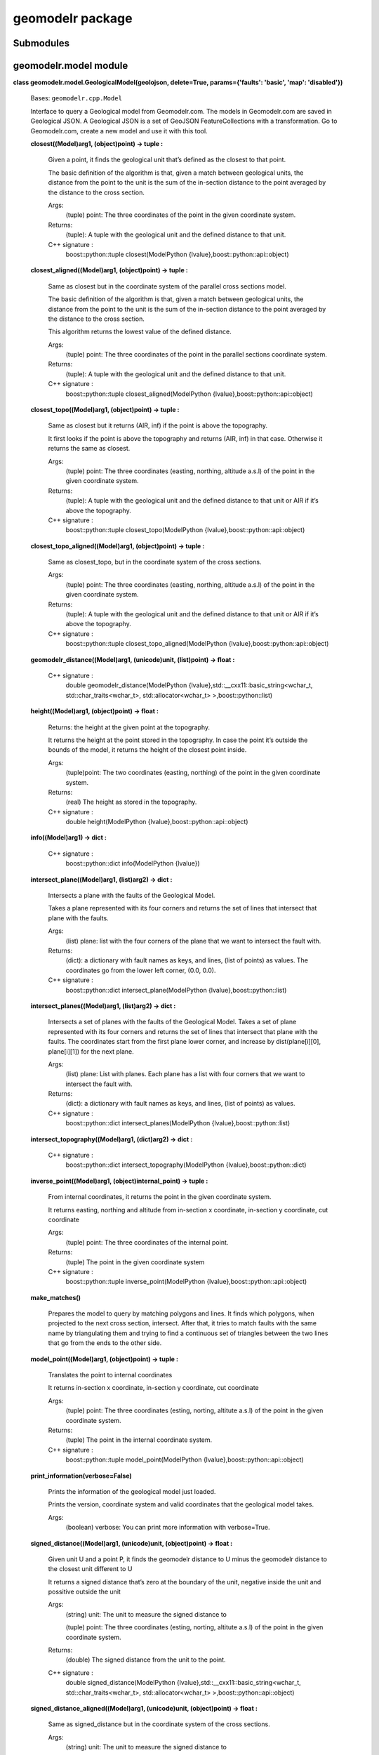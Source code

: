 
geomodelr package
*****************


Submodules
==========


geomodelr.model module
======================

**class geomodelr.model.GeologicalModel(geolojson, delete=True,
params={'faults': 'basic', 'map': 'disabled'})**

   Bases: ``geomodelr.cpp.Model``

   Interface to query a Geological model from Geomodelr.com. The
   models in Geomodelr.com are saved in Geological JSON. A Geological
   JSON is a set of GeoJSON FeatureCollections  with a transformation.
   Go to Geomodelr.com, create a new model and use it with this  tool.

   **closest((Model)arg1, (object)point) -> tuple :**

      Given a point, it finds the geological unit that’s defined as
      the closest to that point.

      The basic definition of the algorithm is that, given a match
      between geological units, the distance from the point to the
      unit is the sum of the in-section distance to the point averaged
      by the distance to the cross section.

      Args:
         (tuple) point: The three coordinates of the point in the
         given coordinate system.

      Returns:
         (tuple): A tuple with the geological unit and the defined
         distance to that unit.

      C++ signature :
         boost::python::tuple closest(ModelPython
         {lvalue},boost::python::api::object)

   **closest_aligned((Model)arg1, (object)point) -> tuple :**

      Same as closest but in the coordinate system of the parallel
      cross sections model.

      The basic definition of the algorithm is that, given a match
      between geological units, the distance from the point to the
      unit is the sum of the in-section distance to the point averaged
      by the distance to the cross section.

      This algorithm returns the lowest value of the defined distance.

      Args:
         (tuple) point: The three coordinates of the point in the
         parallel sections coordinate system.

      Returns:
         (tuple): A tuple with the geological unit and the defined
         distance to that unit.

      C++ signature :
         boost::python::tuple closest_aligned(ModelPython
         {lvalue},boost::python::api::object)

   **closest_topo((Model)arg1, (object)point) -> tuple :**

      Same as closest but it returns (AIR, inf) if the point is above
      the topography.

      It first looks if the point is above the topography and returns
      (AIR, inf) in that case. Otherwise it returns the same as
      closest.

      Args:
         (tuple) point: The three coordinates (easting, northing,
         altitude a.s.l) of the point in the given coordinate system.

      Returns:
         (tuple): A tuple with the geological unit and the defined
         distance to that unit or AIR if it’s above the topography.

      C++ signature :
         boost::python::tuple closest_topo(ModelPython
         {lvalue},boost::python::api::object)

   **closest_topo_aligned((Model)arg1, (object)point) -> tuple :**

      Same as closest_topo, but in the coordinate system of the cross
      sections.

      Args:
         (tuple) point: The three coordinates (easting, northing,
         altitude a.s.l) of the point in the given coordinate system.

      Returns:
         (tuple): A tuple with the geological unit and the defined
         distance to that unit or AIR if it’s above the topography.

      C++ signature :
         boost::python::tuple closest_topo_aligned(ModelPython
         {lvalue},boost::python::api::object)

   **geomodelr_distance((Model)arg1, (unicode)unit, (list)point) ->
   float :**

      C++ signature :
         double geomodelr_distance(ModelPython
         {lvalue},std::__cxx11::basic_string<wchar_t,
         std::char_traits<wchar_t>, std::allocator<wchar_t>
         >,boost::python::list)

   **height((Model)arg1, (object)point) -> float :**

      Returns: the height at the given point at the topography.

      It returns the height at the point stored in the topography. In
      case the point it’s outside the bounds of the model, it returns
      the height of the closest point inside.

      Args:
         (tuple)point: The two coordinates (easting, northing) of the
         point in the given coordinate system.

      Returns:
         (real) The height as stored in the topography.

      C++ signature :
         double height(ModelPython
         {lvalue},boost::python::api::object)

   **info((Model)arg1) -> dict :**

      C++ signature :
         boost::python::dict info(ModelPython {lvalue})

   **intersect_plane((Model)arg1, (list)arg2) -> dict :**

      Intersects a plane with the faults of the Geological Model.

      Takes a plane represented with its four corners and returns the
      set of lines that intersect that plane with the faults.

      Args:
         (list) plane: list with the four corners of the plane that we
         want to intersect the fault with.

      Returns:
         (dict): a dictionary with fault names as keys, and lines,
         (list of points) as values. The coordinates go from the lower
         left corner, (0.0, 0.0).

      C++ signature :
         boost::python::dict intersect_plane(ModelPython
         {lvalue},boost::python::list)

   **intersect_planes((Model)arg1, (list)arg2) -> dict :**

      Intersects a set of planes with the faults of the Geological
      Model. Takes a set of plane represented with its four corners
      and returns the set of lines that intersect that plane with the
      faults. The coordinates start from the first plane lower corner,
      and increase by dist(plane[i][0], plane[i][1]) for the next
      plane.

      Args:
         (list) plane: List with planes. Each plane has a list with
         four corners that we want to intersect the fault with.

      Returns:
         (dict): a dictionary with fault names as keys, and lines,
         (list of points) as values.

      C++ signature :
         boost::python::dict intersect_planes(ModelPython
         {lvalue},boost::python::list)

   **intersect_topography((Model)arg1, (dict)arg2) -> dict :**

      C++ signature :
         boost::python::dict intersect_topography(ModelPython
         {lvalue},boost::python::dict)

   **inverse_point((Model)arg1, (object)internal_point) -> tuple :**

      From internal coordinates, it returns the point in the given
      coordinate system.

      It returns easting, northing and altitude from in-section x
      coordinate, in-section y coordinate, cut coordinate

      Args:
         (tuple) point: The three coordinates of the internal point.

      Returns:
         (tuple) The point in the given coordinate system

      C++ signature :
         boost::python::tuple inverse_point(ModelPython
         {lvalue},boost::python::api::object)

   **make_matches()**

      Prepares the model to query by matching polygons and lines. It
      finds which polygons, when projected to the next cross section,
      intersect. After that, it tries to match faults with the same
      name by triangulating them and trying to find a continuous set
      of triangles between the two lines that go from the ends to the
      other side.

   **model_point((Model)arg1, (object)point) -> tuple :**

      Translates the point to internal coordinates

      It returns in-section x coordinate, in-section y coordinate, cut
      coordinate

      Args:
         (tuple) point: The three coordinates (esting, norting,
         altitute a.s.l) of the point in the given coordinate system.

      Returns:
         (tuple) The point in the internal coordinate system.

      C++ signature :
         boost::python::tuple model_point(ModelPython
         {lvalue},boost::python::api::object)

   **print_information(verbose=False)**

      Prints the information of the geological model just loaded.

      Prints the version, coordinate system and valid coordinates
      that the geological model takes.

      Args:
         (boolean) verbose: You can print more information with
         verbose=True.

   **signed_distance((Model)arg1, (unicode)unit, (object)point) ->
   float :**

      Given unit U and a point P, it finds the geomodelr distance to U
      minus the geomodelr distance to the closest unit different to U

      It returns a signed distance that’s zero at the boundary of the
      unit, negative inside the unit and possitive outside the unit

      Args:
         (string) unit: The unit to measure the signed distance to

         (tuple) point: The three coordinates (esting, norting,
         altitute a.s.l) of the point in the given coordinate system.

      Returns:
         (double) The signed distance from the unit to the point.

      C++ signature :
         double signed_distance(ModelPython
         {lvalue},std::__cxx11::basic_string<wchar_t,
         std::char_traits<wchar_t>, std::allocator<wchar_t>
         >,boost::python::api::object)

   **signed_distance_aligned((Model)arg1, (unicode)unit,
   (object)point) -> float :**

      Same as signed_distance but in the coordinate system of the
      cross sections.

      Args:
         (string) unit: The unit to measure the signed distance to

         (tuple) point: The three coordinates (esting, norting,
         altitute a.s.l) of the point in the given coordinate system.

      Returns:
         (double) The signed distance from the unit to the point.

      C++ signature :
         double signed_distance_aligned(ModelPython
         {lvalue},std::__cxx11::basic_string<wchar_t,
         std::char_traits<wchar_t>, std::allocator<wchar_t>
         >,boost::python::api::object)

   **signed_distance_bounded((Model)arg1, (unicode)unit,
   (object)point) -> float :**

      Given unit U and a point P, it finds the geomodelr distance to U
      minus the geomodelr distance to the closest unit different to U

      It returns a signed distance that’s zero at the boundary of the
      unit, negative inside the unit and possitive outside the unit

      unlike signed_distance, when the point is outside the bounds of
      the model, or above the topography, it returns a positive number
      (outside)

      Args:
         (string) unit: The unit to measure the signed distance to

         (tuple) point: The three coordinates (esting, norting,
         altitute a.s.l) of the point in the given coordinate system.

      Returns:
         (double) The signed distance from the unit to the point.

      C++ signature :
         double signed_distance_bounded(ModelPython
         {lvalue},std::__cxx11::basic_string<wchar_t,
         std::char_traits<wchar_t>, std::allocator<wchar_t>
         >,boost::python::api::object)

   **signed_distance_bounded_aligned((Model)arg1, (unicode)unit,
   (object)point) -> float :**

      Same as signed_distance_bounded but in the coordinate system of
      the cross sections.

      Args:
         (string) unit: The unit to measure the signed distance to

         (tuple) point: The three coordinates (esting, norting,
         altitute a.s.l) of the point in the given coordinate system.

      Returns:
         (double) The signed distance from the unit to the point.

      C++ signature :
         double signed_distance_bounded_aligned(ModelPython
         {lvalue},std::__cxx11::basic_string<wchar_t,
         std::char_traits<wchar_t>, std::allocator<wchar_t>
         >,boost::python::api::object)

   **signed_distance_unbounded((Model)arg1, (unicode)unit,
   (object)point) -> float :**

      Given unit U and a point P, it finds the geomodelr distance to U
      minus the geomodelr distance to the closest unit different to U

      It returns a signed distance that’s zero at the boundary of the
      unit, negative inside the unit and possitive outside the unit

      unlike signed_distance unbounded, it just returns a positive
      number when the point is above the topography. It does not
      always produce solids

      Args:
         (string) unit: The unit to measure the signed distance to

         (tuple) point: The three coordinates (esting, norting,
         altitute a.s.l) of the point in the given coordinate system.

      Returns:
         (double) The signed distance from the unit to the point.

      C++ signature :
         double signed_distance_unbounded(ModelPython
         {lvalue},std::__cxx11::basic_string<wchar_t,
         std::char_traits<wchar_t>, std::allocator<wchar_t>
         >,boost::python::api::object)

   **signed_distance_unbounded_aligned((Model)arg1, (unicode)unit,
   (object)point) -> float :**

      Same as signed_distance_unbounded but in the coordinate system
      aligned with the cross sections.

      Args:
         (string) unit: The unit to measure the signed distance to

         (tuple) point: The three coordinates (esting, norting,
         altitute a.s.l) of the point in the given coordinate system.

      Returns:
         (double) The signed distance from the unit to the point.

      C++ signature :
         double signed_distance_unbounded_aligned(ModelPython
         {lvalue},std::__cxx11::basic_string<wchar_t,
         std::char_traits<wchar_t>, std::allocator<wchar_t>
         >,boost::python::api::object)

   **signed_distance_unbounded_aligned_restricted((Model)arg1,
   (unicode)arg2, (object)arg3, (object)arg4) -> float :**

      C++ signature :
         double
         signed_distance_unbounded_aligned_restricted(ModelPython
         {lvalue},std::__cxx11::basic_string<wchar_t,
         std::char_traits<wchar_t>, std::allocator<wchar_t>
         >,boost::python::api::object,boost::python::api::object)

   **signed_distance_unbounded_restricted((Model)arg1, (unicode)arg2,
   (object)arg3, (object)arg4) -> float :**

      C++ signature :
         double signed_distance_unbounded_restricted(ModelPython
         {lvalue},std::__cxx11::basic_string<wchar_t,
         std::char_traits<wchar_t>, std::allocator<wchar_t>
         >,boost::python::api::object,boost::python::api::object)

   **validate()**

      Validates that the Geological JSON has correct information.

**class geomodelr.model.GeologicalSection(geolojson, delete=True,
params={'faults': 'basic'})**

   Bases: ``geomodelr.cpp.Section``

   Interface to query a single Geological Cross Section or Map.

   **closest((Section)arg1, (object)arg2) -> tuple :**

      C++ signature :
         boost::python::tuple closest(SectionPython
         {lvalue},boost::python::api::object)

   **distance((Section)arg1, (list)arg2, (int)arg3) -> float :**

      C++ signature :
         double distance(SectionPython
         {lvalue},boost::python::list,int)

   **info((Section)arg1) -> dict :**

      C++ signature :
         boost::python::dict info(SectionPython {lvalue})

**geomodelr.model.model_from_file(filename)**

   Entry point for the API. It creates the geological model  from the
   file path. The geological model is a model of  geomodelr.com,
   downloaded as a version.

   Args:
      (str) filename: The path to the Geological JSON file downloaded
      from  Geomodelr.com.

   Returns:
      (GeologicalModel): The output Geological model to query the
      geological units freely.


geomodelr.cpp module
====================

**geomodelr.cpp.calculate_section_bbox((object)arg1, (object)arg2,
(object)arg3, (float)arg4) -> tuple :**

   C++ signature :
      boost::python::tuple
      calculate_section_bbox(boost::python::api::object,boost::python::api::object,boost::python::api::object,double)

**geomodelr.cpp.extend_line((bool)arg1, (object)arg2, (list)arg3) ->
list :**

   C++ signature :
      boost::python::list
      extend_line(bool,boost::python::api::object,boost::python::list)

**geomodelr.cpp.faultplane_for_lines((list)arg1, (list)arg2) -> list
:**

   C++ signature :
      boost::python::list
      faultplane_for_lines(boost::python::list,boost::python::list)

**geomodelr.cpp.find_faults_intersection((dict)arg1, (list)arg2) ->
dict :**

   C++ signature :
      boost::python::dict
      find_faults_intersection(boost::python::dict,boost::python::list)

**geomodelr.cpp.find_mesh_plane_intersection((list)arg1, (list)arg2)
-> list :**

   C++ signature :
      boost::python::list
      find_mesh_plane_intersection(boost::python::list,boost::python::list)

**geomodelr.cpp.join_lines_tree_test((list)arg1) -> list :**

   C++ signature :
      boost::python::list join_lines_tree_test(boost::python::list)

**geomodelr.cpp.set_verbose((bool)verbose) -> None :**

   Sets the operations as verbose.

   When creating the model, it will advice the user of problems with
   geometries or matchings.

   Args:
      (boolean) verbose: if geomodelr should be verbose when creating
      the model.

   C++ signature :
      void set_verbose(bool)

**geomodelr.cpp.topography_intersection((dict)arg1, (dict)arg2) ->
dict :**

   C++ signature :
      boost::python::dict
      topography_intersection(boost::python::dict,boost::python::dict)


geomodelr.utils module
======================

**geomodelr.utils.generate_fdm_grid(query_func, bbox, grid_divisions,
max_refinements)**

   Generates a grid of points with a FDM like refinment method. It
   first generates a simple grid. then it checks if a cell needs
   refinement. If it does, it marks it as a cell to refine. Then it
   goes through every axis, creating planes where the cell needs
   refinements, plus marking the cells as not needing refinement.

   Args:
      (function) query_func: a function of the geological model that
      returns a unit.

      (list) bbox: the bounding box to search in.

      (int) grid_divisions: the number of points for the grid.

      (int) max_refinements: the number of refinements for this FDM
      scheme.

**geomodelr.utils.generate_octtree_grid(query_func, bbox,
grid_divisions, fdm_refine, oct_refine)**

   Generates an octree grid, starting with an FDM refined grid. The
   octtree grid divides each cell in 8 looking at the differences of
   material until reaching the number of refinements.

   Args:
      (function) query_func: a function of the geological model that
      returns a unit.

      (list) bbox: the bounding box to search in.

      (int) grid_divisions: the number of points for the grid.

      (int) fdm_refine: the number of refinements for the fdm scheme.

      (int) oct_refine: the number of refinements for the octree
      scheme

**geomodelr.utils.generate_simple_grid(query_func, bbox,
grid_divisions)**

   Returns a uniform grid of sizes grid_divisions x grid_divisions x
   grid_divisions  that covers the given bbox evaluated with the query
   function.

   Args:
      (function) query_func: a function of the geological model that
      returns a unit.

      (list) bbox: the bounding box to search in.

      (int) grid_divisions: the number of points for the grid.

**geomodelr.utils.octtree_volume_calculation(query_func, bbox,
grid_divisions, oct_refine)**

   An example of how to get the volumes of all units.

   Args:
      (function) query_func: a function of the geological model that
      returns a unit.

      (list) bbox: the bounding box to search in.

      (int) grid_divisions: the number of points for the grid.

      (int) oct_refine: the number of refinements for the octree
      scheme


Module contents
===============
